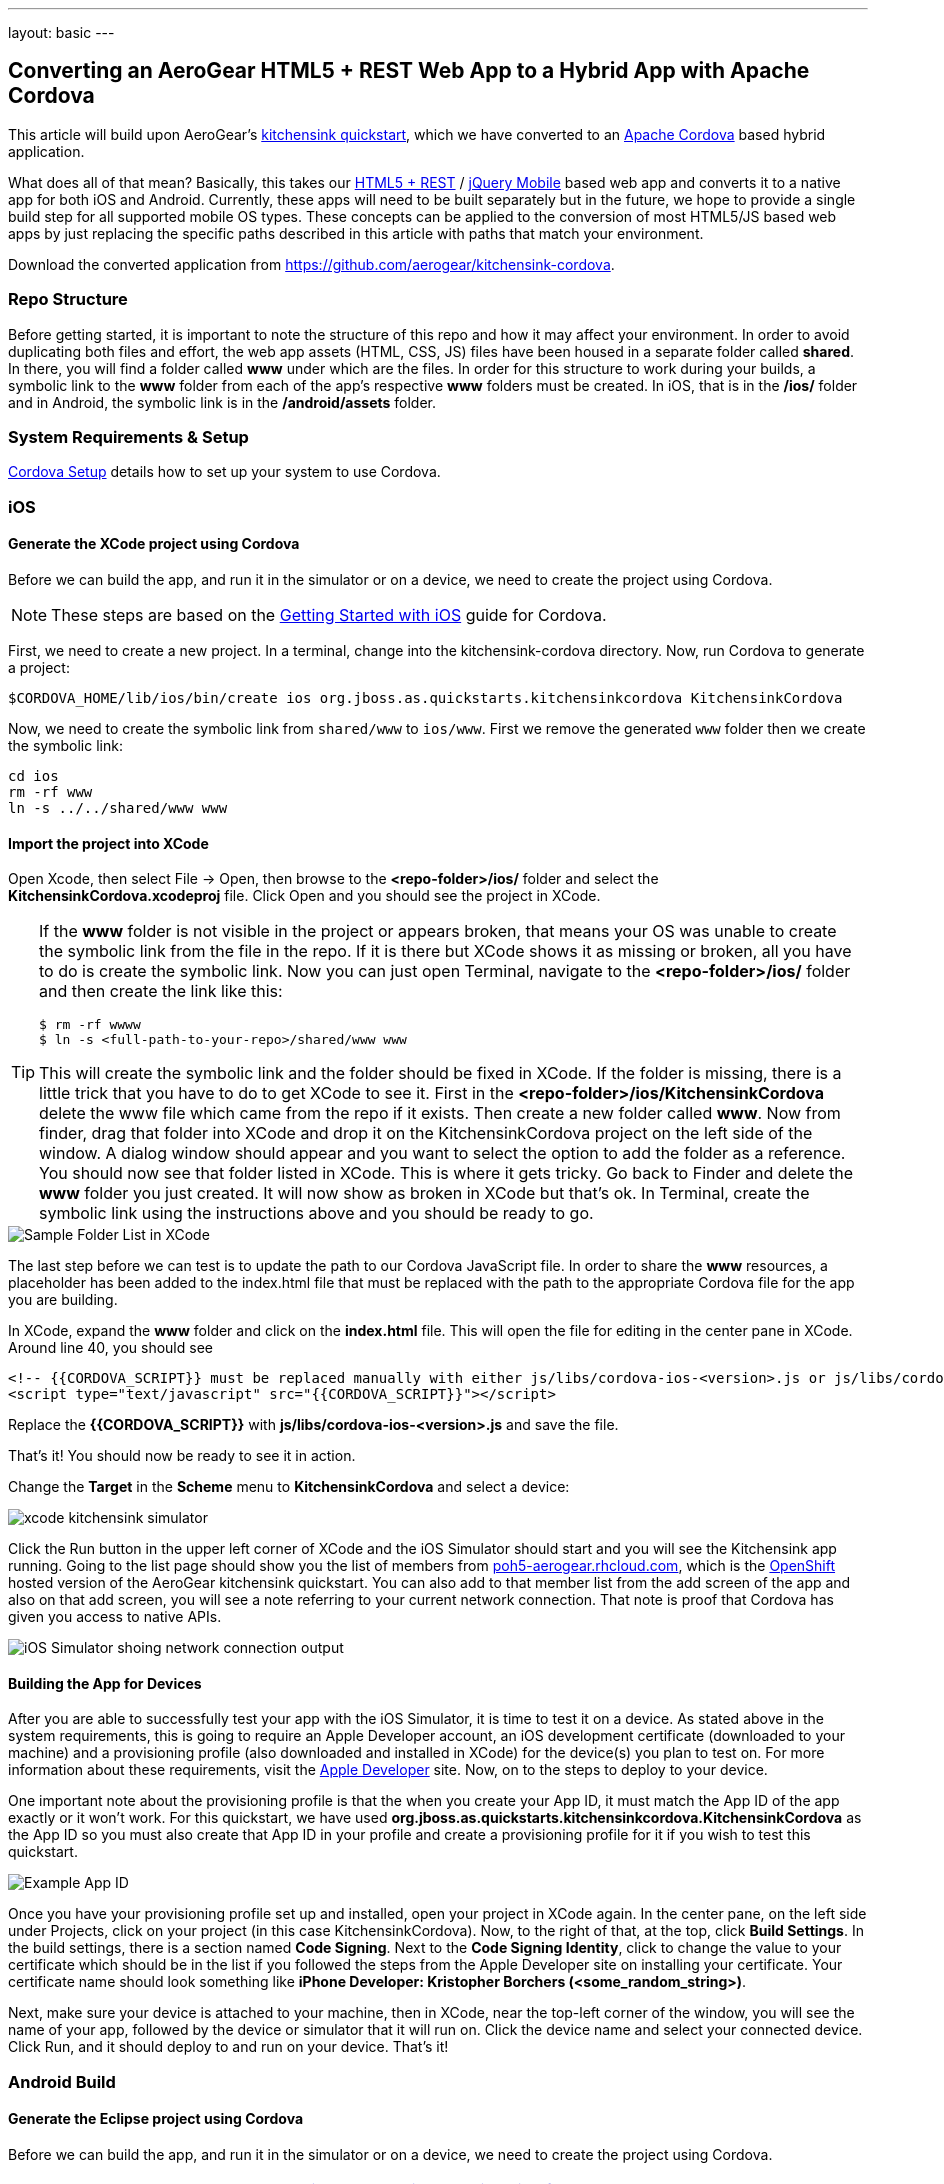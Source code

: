 ---
layout: basic
---

== Converting an AeroGear HTML5 + REST Web App to a Hybrid App with Apache Cordova

This article will build upon AeroGear's http://www.github.com/aerogear/as-quickstarts/tree/master/kitchensink-html5-mobile[kitchensink quickstart], which we have converted to an http://incubator.apache.org/cordova/[Apache Cordova] based hybrid application.

What does all of that mean? Basically, this takes our https://community.jboss.org/docs/DOC-17326[HTML5 + REST] / http://www.jquerymobile.com"[jQuery Mobile] based web app and converts it to a native app for both iOS and Android. Currently, these apps will need to be built separately but in the future, we hope to provide a single build step for all supported mobile OS types. These concepts can be applied to the conversion of most HTML5/JS based web apps by just replacing the specific paths described in this article with paths that match your environment.

Download the converted application from https://github.com/aerogear/kitchensink-cordova.

=== Repo Structure
Before getting started, it is important to note the structure of this repo and how it may affect your environment. In order to avoid duplicating both files and effort, the web app assets (HTML, CSS, JS) files have been housed in a separate folder called *shared*. In there, you will find a folder called *www* under which are the files. In order for this structure to work during your builds, a symbolic link to the *www* folder from each of the app's respective *www* folders must be created. In iOS, that is in the */ios/* folder and in Android, the symbolic link is in the */android/assets* folder.

=== System Requirements & Setup

link:../CordovaSetup[Cordova Setup] details how to set up your system to use Cordova.

=== iOS

==== Generate the XCode project using Cordova

Before we can build the app, and run it in the simulator or on a device, we need to create the project using Cordova.

[NOTE]
==============================
These steps are based on the link:http://docs.phonegap.com/en/edge/guide_getting-started_ios_index.md.html[Getting Started with iOS] guide for Cordova.
==============================

First, we need to create a new project. In a terminal, change into the kitchensink-cordova directory. Now, run Cordova to generate a project:

    $CORDOVA_HOME/lib/ios/bin/create ios org.jboss.as.quickstarts.kitchensinkcordova KitchensinkCordova

Now, we need to create the symbolic link from `shared/www` to `ios/www`. First we remove the generated `www` folder then we create the symbolic link:

    cd ios
    rm -rf www
    ln -s ../../shared/www www

==== Import the project into XCode

Open Xcode, then select File -&gt; Open, then browse to the *&lt;repo-folder&gt;/ios/* folder and select the *KitchensinkCordova.xcodeproj* file. Click Open and you should see the project in XCode. 

[TIP]
====
If the *www* folder is not visible in the project or appears broken, that means your OS was unable to create the symbolic link from the file in the repo. If it is there but XCode shows it as missing or broken, all you have to do is create the symbolic link. Now you can just open Terminal, navigate to the *&lt;repo-folder&gt;/ios/* folder and then create the link like this:

[source,bash]
----
$ rm -rf wwww
$ ln -s <full-path-to-your-repo>/shared/www www
----

This will create the symbolic link and the folder should be fixed in XCode. If the folder is missing, there is a little trick that you have to do to get XCode to see it. First in the *&lt;repo-folder&gt;/ios/KitchensinkCordova* delete the www file which came from the repo if it exists. Then create a new folder called *www*. Now from finder, drag that folder into XCode and drop it on the KitchensinkCordova project on the left side of the window. A dialog window should appear and you want to select the option to add the folder as a reference. You should now see that folder listed in XCode. This is where it gets tricky. Go back to Finder and delete the *www* folder you just created. It will now show as broken in XCode but that's ok. In Terminal, create the symbolic link using the instructions above and you should be ready to go.

====

image::img/folders.png[Sample Folder List in XCode]

The last step before we can test is to update the path to our Cordova JavaScript file. In order to share the *www* resources, a placeholder has been added to the index.html file that must be replaced with the path to the appropriate Cordova file for the app you are building.

In XCode, expand the *www* folder and click on the *index.html* file. This will open the file for editing in the center pane in XCode. Around line 40, you should see

[source,html]
----
<!-- {{CORDOVA_SCRIPT}} must be replaced manually with either js/libs/cordova-ios-<version>.js or js/libs/cordova-android-<version>.js -->
<script type="text/javascript" src="{{CORDOVA_SCRIPT}}"></script>
----

Replace the *{{CORDOVA_SCRIPT}}* with *js/libs/cordova-ios-&lt;version&gt;.js* and save the file. 

That's it! You should now be ready to see it in action. 

Change the *Target* in the *Scheme* menu to *KitchensinkCordova* and select a device:

image::img/xcode_kitchensink_simulator.png[]

Click the Run button in the upper left corner of XCode and the iOS Simulator should start and you will see the Kitchensink app running. Going to the list page should show you the list of members from http://html5-aerogear.rhcloud.com[poh5-aerogear.rhcloud.com], which is the http://openshift.redhat.com[OpenShift] hosted version of the AeroGear kitchensink quickstart. You can also add to that member list from the add screen of the app and also on that add screen, you will see a note referring to your current network connection. That note is proof that Cordova has given you access to native APIs.

image::img/network.png[iOS Simulator shoing network connection output]

==== Building the App for Devices
After you are able to successfully test your app with the iOS Simulator, it is time to test it on a device. As stated above in the system requirements, this is going to require an Apple Developer account, an iOS development certificate (downloaded to your machine) and a provisioning profile (also downloaded and installed in XCode) for the device(s) you plan to test on. For more information about these requirements, visit the http://developer.apple.com[Apple Developer] site. Now, on to the steps to deploy to your device.

One important note about the provisioning profile is that the when you create your App ID, it must match the App ID of the app exactly or it won't work. For this quickstart, we have used *org.jboss.as.quickstarts.kitchensinkcordova.KitchensinkCordova* as the App ID so you must also create that App ID in your profile and create a provisioning profile for it if you wish to test this quickstart.

image::img/appID.png[Example App ID]

Once you have your provisioning profile set up and installed, open your project in XCode again. In the center pane, on the left side under Projects, click on your project (in this case KitchensinkCordova). Now, to the right of that, at the top, click *Build Settings*. In the build settings, there is a section named *Code Signing*. Next to the *Code Signing Identity*, click to change the value to your certificate which should be in the list if you followed the steps from the Apple Developer site on installing your certificate. Your certificate name should look something like *iPhone Developer: Kristopher Borchers (&lt;some_random_string&gt;)*.

Next, make sure your device is attached to your machine, then in XCode, near the top-left corner of the window, you will see the name of your app, followed by the device or simulator that it will run on. Click the device name and select your connected device. Click Run, and it should deploy to and run on your device. That's it!

=== Android Build

==== Generate the Eclipse project using Cordova

Before we can build the app, and run it in the simulator or on a device, we need to create the project using Cordova.

[NOTE]
==============================
These steps are based on the link:http://docs.phonegap.com/en/edge/guide_getting-started_android_index.md.html[Getting Started with Android guide for Cordova].
==============================

First, we need to create a new project. In Eclipse, go to *File -> New -> Other...*, and select *Android Application Project*:

image::img/android_new_project_1.png[]

Enter *KitchensinkCordova* as the project name, and *org.jboss.as.quickstarts.kitchensinkcordova* as the package:

image::img/android_new_project_2.png[]

Click *Next >*. You can accept the defaults on this screen, and hit *Next >*:

image::img/android_new_project_3.png[]

Click *Next >*. You can accept the defaults on this screen, and hit *Next >*:

image::img/android_new_project_4.png[]

On the next screen click *Next >* to create an activity. Call the activity *KitchensinkCordova*:

image::img/android_new_project_5.png[]

Now, hit *Finish*.

[NOTE]
====
You may need to click *Next* after creating the activity to install the relevant Android libraries.
====

Copy *<CORDOVA_HOME>/lib/android/cordova-2.0.0.jar* to *libs/*.

Copy *<CORDOVA_HOME>/lib/android/xml/* to *res/xml/*.

Now, open up the *KitchensinkCordova* class in `src`, alter the class to extend `DroidGap`, and change the class to look like:

[source,java]
----
public class KitchensinkCordova extends DroidGap {

    @Override
    public void onCreate(Bundle savedInstanceState) {
        super.onCreate(savedInstanceState);
        super.loadUrl("file:///android_asset/www/index.html");
    }

}
----


Edit the AndroidManifest.xml file and paste the following permissions between the `<uses-sdk.../>` and `<application.../>` tags.

[source,XML]
----
    <supports-screens 
        android:largeScreens="true" 
        android:normalScreens="true" 
        android:smallScreens="true" 
        android:resizeable="true" 
        android:anyDensity="true" />
    <uses-permission android:name="android.permission.VIBRATE" />
    <uses-permission android:name="android.permission.ACCESS_COARSE_LOCATION" />
    <uses-permission android:name="android.permission.ACCESS_FINE_LOCATION" />
    <uses-permission android:name="android.permission.ACCESS_LOCATION_EXTRA_COMMANDS" />
    <uses-permission android:name="android.permission.READ_PHONE_STATE" />
    <uses-permission android:name="android.permission.INTERNET" />
    <uses-permission android:name="android.permission.RECEIVE_SMS" />
    <uses-permission android:name="android.permission.RECORD_AUDIO" />
    <uses-permission android:name="android.permission.MODIFY_AUDIO_SETTINGS" />
    <uses-permission android:name="android.permission.READ_CONTACTS" />
    <uses-permission android:name="android.permission.WRITE_CONTACTS" />
    <uses-permission android:name="android.permission.WRITE_EXTERNAL_STORAGE" />
    <uses-permission android:name="android.permission.ACCESS_NETWORK_STATE" /> 
    <uses-permission android:name="android.permission.GET_ACCOUNTS" />
    <uses-permission android:name="android.permission.BROADCAST_STICKY" />
----

This gives the app all permissions, which you will want to lock down at some point. Locking down the application is out of the scope of this guide.

Now, support orientation changes by pasting the folowing inside the `<activity>` tag:

[source, XML]
----
    android:configChanges="orientation|keyboardHidden|screenSize"
----

Now, we need to create the symbolic link from `shared/www` to `android/assets`.

[source, Shell]
----
    cd assets
    ln -s <PATH_TO_KITCHENSINK_CORDOVA>/shared/www www
----

We need to make one small change to it before it is ready to test. Expand the project (you may need to refresh the project) and go into the *assets/www* folder and double-click on the *index.html* file. This will open the file for editing in the center pane. Around line 40, you should see

[source, HTML]
----
<!-- {{CORDOVA_SCRIPT}} must be replaced manually with either js/libs/cordova-ios-<version>.js or js/libs/cordova-android-<version>.js -->
<script type="text/javascript" src="{{CORDOVA_SCRIPT}}"></script>
----

Replace the `{{CORDOVA_SCRIPT}}` with `js/libs/cordova-android-2.0.0.js` and save the file. That's it! You should now be ready to see it in action. Near the upper left corner of Eclipse, there is a button that looks like a little phone with a green Android on the screen, click that and it will launch the Android Virtual Device (AVD) manager.

image::img/avdbutton.png[AVD Button]

If you have not yet created a virtual device, you should do so now. The link:../CordovaSetup[Cordova Setup] guide details how to do this. This sample was built for the Android 2.1 SDK for maximum compatibility with current devices but should work on any 2.x or 4.0 SDK. The sample was not tested on the 3.x series.

image::img/avd.png[AVD selection window]

Now that you have a virtual device, select it and click Start. On the following screen, keep the default settings and click Launch and the simulator will start. Now that you have a running simulator, go back to Eclipse, close the AVD window, then right-click (control+click) the project in the left pane, and go to *Run as -&gt; Android Application*. Select your simulator from the list of running devices, and click OK. This will launch the app in the simulator and you are off and running.

image::img/androidSim.png[App running in Android simulator]

==== Building the App for Devices
Running the app on your Android device is even easier. First, make sure your device has USB debugging enabled. This is usually done by going to *Settings -&gt; Applications -&gt; Development -&gt; USB debugging*. Once you have done this, make sure there are no virtual devices running, then connect your device to your computer with your USB cable. In Eclipse, go to Run -&gt; Run (or click the green "Play" button in the toolbar) and the app should start on your device. If you still have the simulator running, the app may start in the simulator. If this happens, or you would like to have both the simulator running and your device connected, you can use the method outlined in the section on running your app in the simulator. When you get to the part on selecting a running device, both your simulator and your physical device should be in the list and you can select from there.

==== Android FAQ
* When trying to run the project, I receive a message similar to "Android requires compiler compliance level 5.0 or 6.0. Found '1.4' instead." What do I do?
** As recommended by Eclipse, "Please use Android Tools &gt; Fix Project Properties" will fix this issue
* I receive the error "Unable to resolve target 'android-7'", what do I do?
** This is due to an incorrect SDK version. This app was built for Android 2.1 and should work on any 2.x or 4.0 device. In order to build the project though, you will need to have the Android 2.1 (API 7) installed using the Android SDK Manager which can be found in the Eclipse toolbar.
* Why do the transitions look so shaky or choppy?
** jQuery Mobile has some issues with Android and transitions. The Android browser has some issues with these transitions which causes a flicker or jump during or at the end of the animation. This is further exagerated in the emulators. You can read more about jQuery Mobile's work with page transitions on Android here https://github.com/jquery/jquery-mobile/issues/3217

